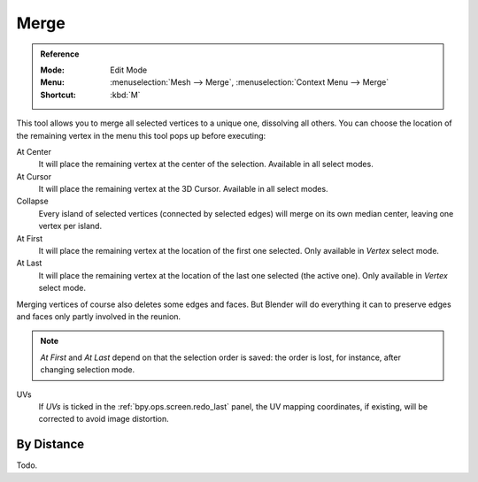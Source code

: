 .. _bpy.ops.mesh.merge:
.. _vertex-merging:

*****
Merge
*****

.. admonition:: Reference
   :class: refbox

   :Mode:      Edit Mode
   :Menu:      :menuselection:`Mesh --> Merge`,
               :menuselection:`Context Menu --> Merge`
   :Shortcut:  :kbd:`M`

This tool allows you to merge all selected vertices to a unique one, dissolving all others.
You can choose the location of the remaining vertex in the menu this tool pops up before executing:

At Center
   It will place the remaining vertex at the center of the selection.
   Available in all select modes.
At Cursor
   It will place the remaining vertex at the 3D Cursor.
   Available in all select modes.
Collapse
   Every island of selected vertices (connected by selected edges) will merge on its own median center,
   leaving one vertex per island.
At First
   It will place the remaining vertex at the location of the first one selected.
   Only available in *Vertex* select mode.
At Last
   It will place the remaining vertex at the location of the last one selected (the active one).
   Only available in *Vertex* select mode.

Merging vertices of course also deletes some edges and faces. But Blender will do everything
it can to preserve edges and faces only partly involved in the reunion.

.. note::

   *At First* and *At Last* depend on that the selection order is saved:
   the order is lost, for instance, after changing selection mode.

UVs
   If *UVs* is ticked in the :ref:`bpy.ops.screen.redo_last` panel,
   the UV mapping coordinates, if existing, will be corrected to avoid image distortion.


By Distance
===========

Todo.
